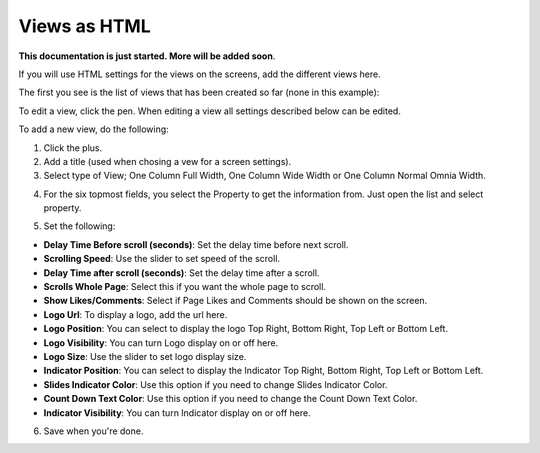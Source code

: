 Views as HTML
=====================================

**This documentation is just started. More will be added soon**.

If you will use HTML settings for the views on the screens, add the different views here.

The first you see is the list of views that has been created so far (none in this example):

.. image:: page-view-html-list.png

To edit a view, click the pen. When editing a view all settings described below can be edited.

To add a new view, do the following:

1. Click the plus.
2. Add a  title (used when chosing a vew for a screen settings).
3. Select type of View; One Column Full Width, One Column Wide Width or One Column Normal Omnia Width. 

.. image:: page-view-html-settings.png

4. For the six topmost fields, you select the Property to get the information from. Just open the list and select property.

.. image:: page-view-html-settings-2.png

5. Set the following:

.. image:: page-view-html-settings-3.png

+ **Delay Time Before scroll (seconds)**: Set the delay time before next scroll.
+ **Scrolling Speed**: Use the slider to set speed of the scroll.
+ **Delay Time after scroll (seconds)**: Set the delay time after a scroll.
+ **Scrolls Whole Page**: Select this if you want the whole page to scroll.
+ **Show Likes/Comments**: Select if Page Likes and Comments should be shown on the screen.
+ **Logo Url**: To display a logo, add the url here.
+ **Logo Position**: You can select to display the logo Top Right, Bottom Right, Top Left or Bottom Left.
+ **Logo Visibility**: You can turn Logo display on or off here.
+ **Logo Size**: Use the slider to set logo display size.
+ **Indicator Position**: You can select to display the Indicator Top Right, Bottom Right, Top Left or Bottom Left.
+ **Slides Indicator Color**: Use this option if you need to change Slides Indicator Color.
+ **Count Down Text Color**: Use this option if you need to change the Count Down Text Color.
+ **Indicator Visibility**: You can turn Indicator display on or off here.

6. Save when you're done.

